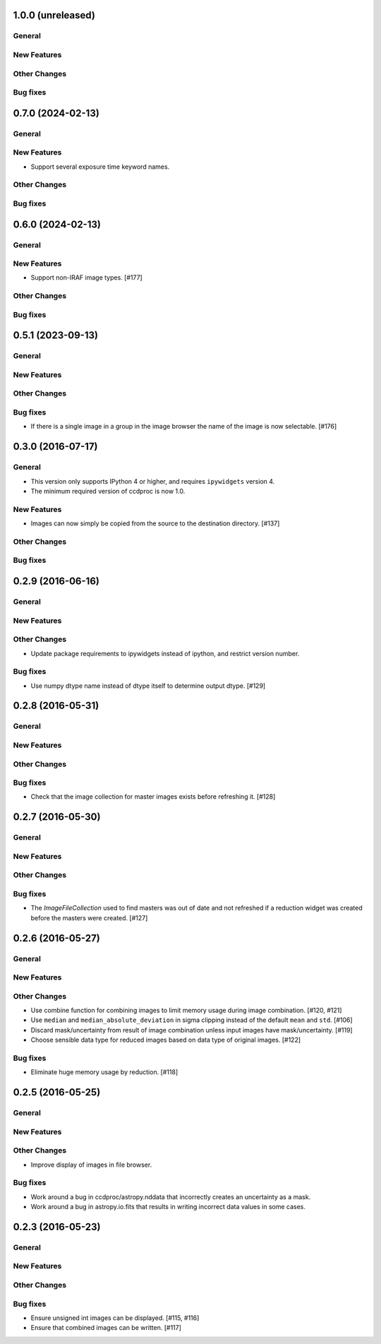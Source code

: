 1.0.0 (unreleased)
------------------

General
^^^^^^^

New Features
^^^^^^^^^^^^

Other Changes
^^^^^^^^^^^^^

Bug fixes
^^^^^^^^^

0.7.0 (2024-02-13)
------------------

General
^^^^^^^

New Features
^^^^^^^^^^^^

- Support several exposure time keyword names.

Other Changes
^^^^^^^^^^^^^

Bug fixes
^^^^^^^^^


0.6.0 (2024-02-13)
------------------

General
^^^^^^^

New Features
^^^^^^^^^^^^

- Support non-IRAF image types. [#177]

Other Changes
^^^^^^^^^^^^^

Bug fixes
^^^^^^^^^


0.5.1 (2023-09-13)
------------------

General
^^^^^^^

New Features
^^^^^^^^^^^^

Other Changes
^^^^^^^^^^^^^

Bug fixes
^^^^^^^^^

- If there is a single image in a group in the image browser the name
  of the image is now selectable. [#176]

0.3.0 (2016-07-17)
------------------

General
^^^^^^^

- This version only supports IPython 4 or higher, and requires ``ipywidgets`` version 4.
- The minimum required version of ccdproc is now 1.0.

New Features
^^^^^^^^^^^^

- Images can now simply be copied from the source to the destination directory. [#137]

Other Changes
^^^^^^^^^^^^^

Bug fixes
^^^^^^^^^


0.2.9 (2016-06-16)
------------------

General
^^^^^^^

New Features
^^^^^^^^^^^^

Other Changes
^^^^^^^^^^^^^

- Update package requirements to ipywidgets instead of ipython, and restrict
  version number.

Bug fixes
^^^^^^^^^

- Use numpy dtype name instead of dtype itself to determine output
  dtype. [#129]


0.2.8 (2016-05-31)
------------------

General
^^^^^^^

New Features
^^^^^^^^^^^^

Other Changes
^^^^^^^^^^^^^

Bug fixes
^^^^^^^^^

- Check that the image collection for master images exists before refreshing
  it. [#128]

0.2.7 (2016-05-30)
------------------

General
^^^^^^^

New Features
^^^^^^^^^^^^

Other Changes
^^^^^^^^^^^^^

Bug fixes
^^^^^^^^^

- The `ImageFileCollection` used to find masters was out of date and not
  refreshed if a reduction widget was created before the masters were
  created. [#127]

0.2.6 (2016-05-27)
------------------

General
^^^^^^^

New Features
^^^^^^^^^^^^

Other Changes
^^^^^^^^^^^^^

- Use combine function for combining images to limit memory usage during
  image combination. [#120, #121]

- Use ``median`` and ``median_absolute_deviation`` in sigma clipping instead
  of the default ``mean`` and ``std``. [#106]

- Discard mask/uncertainty from result of image combination unless input
  images have mask/uncertainty. [#119]

- Choose sensible data type for reduced images based on data type of original
  images. [#122]

Bug fixes
^^^^^^^^^

- Eliminate huge memory usage by reduction. [#118]


0.2.5 (2016-05-25)
------------------

General
^^^^^^^

New Features
^^^^^^^^^^^^

Other Changes
^^^^^^^^^^^^^

- Improve display of images in file browser.

Bug fixes
^^^^^^^^^

- Work around a bug in ccdproc/astropy.nddata that incorrectly creates an
  uncertainty as a mask.

- Work around a bug in astropy.io.fits that results in writing incorrect
  data values in some cases.

0.2.3 (2016-05-23)
------------------

General
^^^^^^^

New Features
^^^^^^^^^^^^

Other Changes
^^^^^^^^^^^^^

Bug fixes
^^^^^^^^^

- Ensure unsigned int images can be displayed. [#115, #116]
- Ensure that combined images can be written. [#117]
